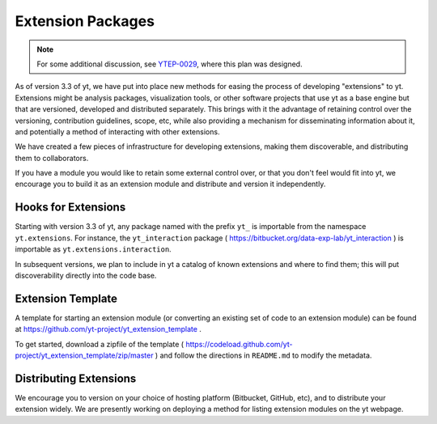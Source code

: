 .. _extensions:

Extension Packages
==================

.. note:: For some additional discussion, see `YTEP-0029
          <https://ytep.readthedocs.io/en/latest/YTEPs/YTEP-0029.html>`_, where
          this plan was designed.

As of version 3.3 of yt, we have put into place new methods for easing the
process of developing "extensions" to yt.  Extensions might be analysis
packages, visualization tools, or other software projects that use yt as a base
engine but that are versioned, developed and distributed separately.  This
brings with it the advantage of retaining control over the versioning,
contribution guidelines, scope, etc, while also providing a mechanism for
disseminating information about it, and potentially a method of interacting
with other extensions.

We have created a few pieces of infrastructure for developing extensions,
making them discoverable, and distributing them to collaborators.

If you have a module you would like to retain some external control over, or
that you don't feel would fit into yt, we encourage you to build it as an
extension module and distribute and version it independently.

Hooks for Extensions
--------------------

Starting with version 3.3 of yt, any package named with the prefix ``yt_`` is
importable from the namespace ``yt.extensions``.  For instance, the
``yt_interaction`` package ( https://bitbucket.org/data-exp-lab/yt_interaction
) is importable as ``yt.extensions.interaction``.

In subsequent versions, we plan to include in yt a catalog of known extensions
and where to find them; this will put discoverability directly into the code
base.

Extension Template
------------------

A template for starting an extension module (or converting an existing set of
code to an extension module) can be found at
https://github.com/yt-project/yt_extension_template .

To get started, download a zipfile of the template (
https://codeload.github.com/yt-project/yt_extension_template/zip/master ) and
follow the directions in ``README.md`` to modify the metadata.

Distributing Extensions
-----------------------

We encourage you to version on your choice of hosting platform (Bitbucket,
GitHub, etc), and to distribute your extension widely.  We are presently
working on deploying a method for listing extension modules on the yt webpage.
